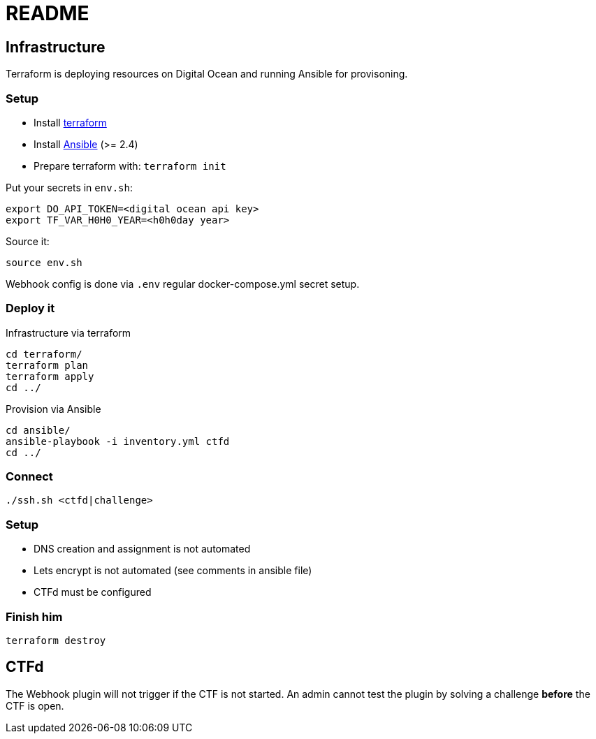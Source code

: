 = README

== Infrastructure

Terraform is deploying resources on Digital Ocean and running Ansible for provisoning.

=== Setup

* Install https://www.terraform.io[terraform]
* Install https://docs.ansible.com/ansible/latest/installation_guide/intro_installation.html[Ansible] (>= 2.4)
* Prepare terraform with: `terraform init`

Put your secrets in `env.sh`:

    export DO_API_TOKEN=<digital ocean api key>
    export TF_VAR_H0H0_YEAR=<h0h0day year>

Source it:

    source env.sh

Webhook config is done via `.env` regular docker-compose.yml secret setup.

=== Deploy it

Infrastructure via terraform

    cd terraform/
    terraform plan
    terraform apply
    cd ../

Provision via Ansible

    cd ansible/
    ansible-playbook -i inventory.yml ctfd
    cd ../

=== Connect

    ./ssh.sh <ctfd|challenge>

=== Setup

* DNS creation and assignment is not automated
* Lets encrypt is not automated (see comments in ansible file)
* CTFd must be configured

=== Finish him

    terraform destroy

== CTFd

The Webhook plugin will not trigger if the CTF is not started. An admin cannot
test the plugin by solving a challenge *before* the CTF is open.

